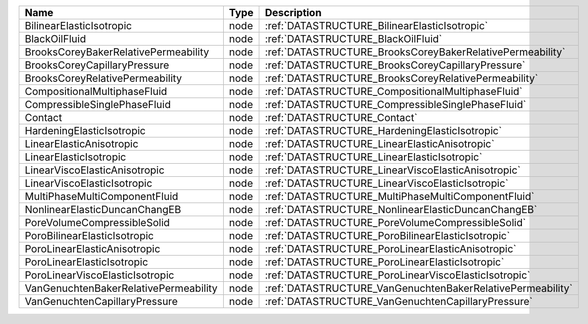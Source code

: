 

===================================== ==== ========================================================== 
Name                                  Type Description                                                
===================================== ==== ========================================================== 
BilinearElasticIsotropic              node :ref:`DATASTRUCTURE_BilinearElasticIsotropic`              
BlackOilFluid                         node :ref:`DATASTRUCTURE_BlackOilFluid`                         
BrooksCoreyBakerRelativePermeability  node :ref:`DATASTRUCTURE_BrooksCoreyBakerRelativePermeability`  
BrooksCoreyCapillaryPressure          node :ref:`DATASTRUCTURE_BrooksCoreyCapillaryPressure`          
BrooksCoreyRelativePermeability       node :ref:`DATASTRUCTURE_BrooksCoreyRelativePermeability`       
CompositionalMultiphaseFluid          node :ref:`DATASTRUCTURE_CompositionalMultiphaseFluid`          
CompressibleSinglePhaseFluid          node :ref:`DATASTRUCTURE_CompressibleSinglePhaseFluid`          
Contact                               node :ref:`DATASTRUCTURE_Contact`                               
HardeningElasticIsotropic             node :ref:`DATASTRUCTURE_HardeningElasticIsotropic`             
LinearElasticAnisotropic              node :ref:`DATASTRUCTURE_LinearElasticAnisotropic`              
LinearElasticIsotropic                node :ref:`DATASTRUCTURE_LinearElasticIsotropic`                
LinearViscoElasticAnisotropic         node :ref:`DATASTRUCTURE_LinearViscoElasticAnisotropic`         
LinearViscoElasticIsotropic           node :ref:`DATASTRUCTURE_LinearViscoElasticIsotropic`           
MultiPhaseMultiComponentFluid         node :ref:`DATASTRUCTURE_MultiPhaseMultiComponentFluid`         
NonlinearElasticDuncanChangEB         node :ref:`DATASTRUCTURE_NonlinearElasticDuncanChangEB`         
PoreVolumeCompressibleSolid           node :ref:`DATASTRUCTURE_PoreVolumeCompressibleSolid`           
PoroBilinearElasticIsotropic          node :ref:`DATASTRUCTURE_PoroBilinearElasticIsotropic`          
PoroLinearElasticAnisotropic          node :ref:`DATASTRUCTURE_PoroLinearElasticAnisotropic`          
PoroLinearElasticIsotropic            node :ref:`DATASTRUCTURE_PoroLinearElasticIsotropic`            
PoroLinearViscoElasticIsotropic       node :ref:`DATASTRUCTURE_PoroLinearViscoElasticIsotropic`       
VanGenuchtenBakerRelativePermeability node :ref:`DATASTRUCTURE_VanGenuchtenBakerRelativePermeability` 
VanGenuchtenCapillaryPressure         node :ref:`DATASTRUCTURE_VanGenuchtenCapillaryPressure`         
===================================== ==== ========================================================== 


